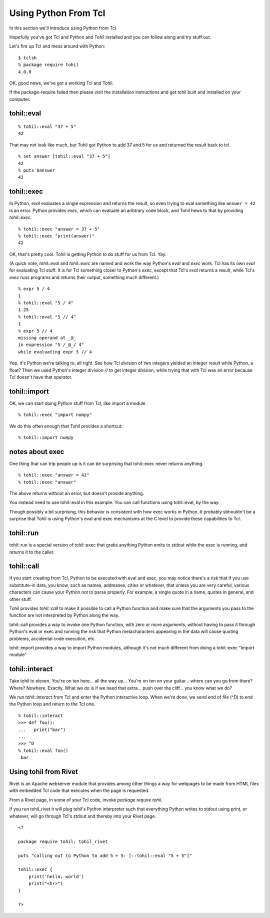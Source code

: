 .. _tutorial-index:

======================
Using Python From Tcl
======================

In this section we'll introduce using Python from Tcl.

Hopefully you've got Tcl and Python and Tohil installed and you can
follow along and try stuff out.

Let's fire up Tcl and mess around with Python::

   $ tclsh
   % package require tohil
   4.0.0

OK, good news, we've got a working Tcl and Tohil.

If the package-require failed then please visit
the installation instructions and get tohil built and installed
on your computer.

***************
tohil::eval
***************

::

   % tohil::eval "37 + 5"
   42

That may not look like much, but Tohil got Python to add 37 and 5 for us
and returned the result back to tcl.

::

  % set answer [tohil::eval "37 + 5"]
  42
  % puts $answer
  42

***************
tohil::exec
***************

In Python, *eval* evaluates a single expression and returns the
result, so even trying to eval something like ``answer = 42`` is
an error.  Python provides *exec*, which can evaluate an aribtrary
code block, and Tohil hews to that by providing *tohil::exec*.

::

   % tohil::exec "answer = 37 + 5"
   % tohil::exec "print(answer)"
   42

OK, that's pretty cool.  Tohil is getting Python to do stuff
for us from Tcl.  Yay.

(A quick note, *tohil::eval* and *tohil::exec* are named and work the
way Python's *eval* and *exec* work.  Tcl has its own *eval* for
evaluating Tcl stuff. It is for Tcl something closer to Python's *exec*,
except that Tcl's *eval* returns a result, while Tcl's *exec* runs programs
and returns their output, something much different.)

::

   % expr 5 / 4
   1
   % tohil::eval "5 / 4"
   1.25
   % tohil::eval "5 // 4"
   1
   % expr 5 // 4
   missing operand at _@_
   in expression "5 /_@_/ 4"
   while evaluating expr 5 // 4

Yep, it's Python we're talking to, all right.  See how Tcl division of
two integers yielded an integer result while Python, a float?  Then
we used Python's integer division *//* to get integer division, while
trying that with Tcl was an error because Tcl doesn't have that operator.

***************
tohil::import
***************

OK, we can start doing Python stuff from Tcl, like import a module.

::

   % tohil::exec "import numpy"

We do this often enough that Tohil provides a shortcut:

::

   % tohil::import numpy


****************
notes about exec
****************

One thing that can trip people up is it can be surprising that
tohil::exec never returns anything.

::

   % tohil::exec "answer = 42"
   % tohil::exec "answer"

The above returns without an error, but doesn't provide anything.

You instead need to use tohil::eval in this example.  You can call
functions using tohil::eval, by the way.

Though possibly a bit surprising, this behavior is consistent
with how exec works in Python. It probably sbhouldn't
be a surprise that Tohil is using Python's
eval and exec mechanisms at the C level to provide these capabilities
to Tcl.

***************
tohil::run
***************

tohil::run is a special version of tohil::exec that grabs anything
Python emits to stdout while the exec is running, and returns it
to the caller.

***************
tohil::call
***************

If you start creating from Tcl, Python to be executed with
eval and exec, you may notice there's a risk that if you use
substitute-in data, you know, such as names, addresses, cities
or whatever, that unless you are very careful, various characters
can cause your Python not to parse properly.  For example, a single
quote in a name, quotes in general, and other stuff.

Tohil provides *tohil::call* to make it possible to call a Python
function and make sure that the arguments you pass to the function
are not interpreted by Python along the way.


tohil::call provides a way to invoke one Python function, with zero or more
arguments, without having to pass it through Python's eval or exec and running
the risk that Python metacharacters appearing in the data will cause quoting
problems, accidental code execution, etc.

tohil::import provides a way to import Python modules, although it's not much
different from doing a tohil::exec "import module"


***************
tohil::interact
***************

Take tohil to eleven.  You're on ten here... all the way up... You're
on ten on your guitar... where can you go from there?  Where?  Nowhere.
Exactly.  What we do is if we need that extra... push over the cliff...
you know what we do?

We run *tohil::interact* from Tcl and enter the Python interactive loop.
When we're done, we send end of file (^D) to end the Python loop and
return to the Tcl one.

::

   % tohil::interact
   >>> def foo():
   ...   print("bar")
   ...
   >>> ^D
   % tohil::eval foo()
    bar


**********************
Using tohil from Rivet
**********************

Rivet is an Apache webserver module that provides among other things
a way for webpages to be made from HTML files with embedded Tcl code
that executes when the page is requested.

From a Rivet page, in some of your Tcl code, invoke `package require tohil`.

If you run tohil_rivet it will plug tohil's Python interpreter such that
everything Python writes to stdout using print, or whatever, will go through
Tcl's stdout and thereby into your Rivet page.

::

   <?

   package require tohil; tohil_rivet

   puts "calling out to Python to add 5 + 5: [::tohil::eval "5 + 5"]"

   tohil::exec {
       print('hello, world')
       print("<hr>")
   }

   ?>


